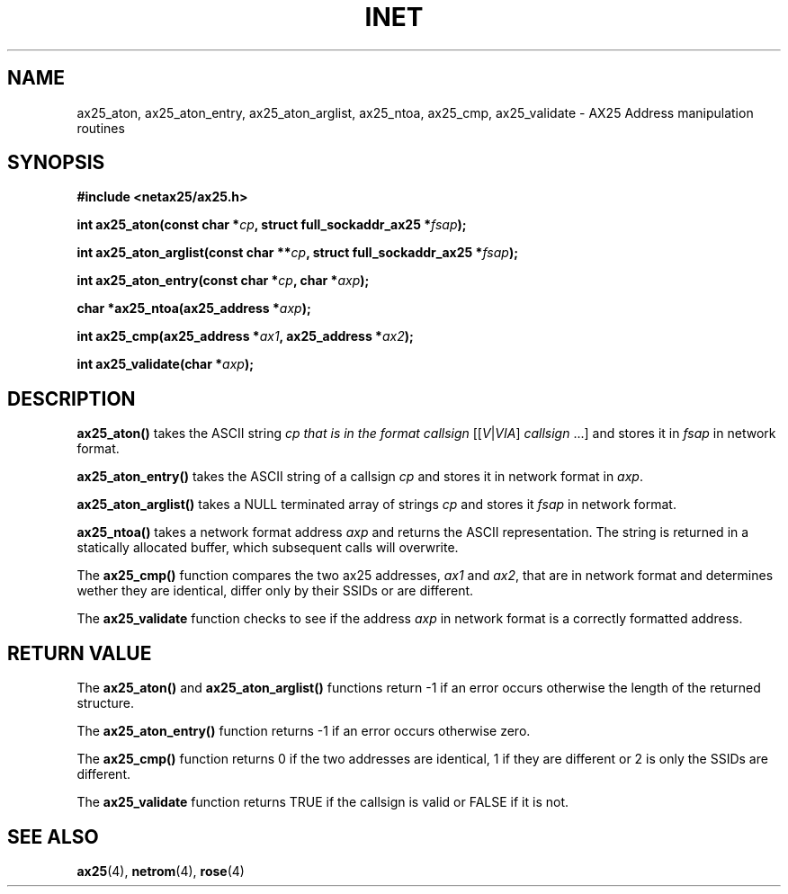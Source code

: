 .TH INET 3  "20 April 1999" "Linux" "Linux Programmer's Manual"
.SH NAME
ax25_aton, ax25_aton_entry, ax25_aton_arglist,
ax25_ntoa, ax25_cmp, ax25_validate \- AX25 Address manipulation routines
.SH SYNOPSIS
.nf
.B #include <netax25/ax25.h>
.sp
.BI "int ax25_aton(const char *" cp ", struct full_sockaddr_ax25 *" fsap ");"
.sp
.BI "int ax25_aton_arglist(const char **" cp ", struct full_sockaddr_ax25 *" fsap ");"
.sp
.BI "int ax25_aton_entry(const char *" cp ", char *" axp ");"
.sp
.BI "char *ax25_ntoa(ax25_address *" axp ");"
.sp
.BI "int ax25_cmp(ax25_address *" ax1 ", ax25_address *" ax2 ");"
.sp
.BI "int ax25_validate(char *" axp ");"
.fi
.SH DESCRIPTION
\fBax25_aton()\fP takes the ASCII string \fIcp\FP that is in the format
\fIcallsign\fR [[\fIV\fR|\fIVIA\fR] \fIcallsign\fR ...]
and stores it in \fIfsap\fP in network format. 
.PP
\fBax25_aton_entry()\fP takes the ASCII string of a callsign \fIcp\fP
and stores it in network format in \fIaxp\fP.
.PP
\fBax25_aton_arglist()\fP takes a NULL terminated array of strings \fIcp\fP
and stores it \fIfsap\fP in network format.
.PP
\fBax25_ntoa()\fP takes a network format address \fIaxp\fP and returns the
ASCII representation. The string is returned in a statically allocated
buffer, which subsequent calls will overwrite.
.PP
The \fBax25_cmp()\fP function compares the two ax25 addresses, \fIax1\fP
and \fIax2\fP, that are in network format and determines wether they
are identical, differ only by their SSIDs or are different.
.PP
The \fBax25_validate\fP function checks to see if the address \fIaxp\fP
in network format is a correctly formatted address.
.SH "RETURN VALUE"
The \fBax25_aton()\fP and \fBax25_aton_arglist()\fP functions return -1 if
an error occurs otherwise the length of the returned structure.
.PP
The \fBax25_aton_entry()\fP function returns -1 if an error occurs otherwise 
zero.
.PP
The \fBax25_cmp()\fP function returns 0 if the two addresses are identical,
1 if they are different or 2 is only the SSIDs are different.
.PP
The \fBax25_validate\fP function returns TRUE if the callsign is valid or
FALSE if it is not.
.SH "SEE ALSO"
.BR ax25 "(4), " netrom "(4), " rose "(4)"
